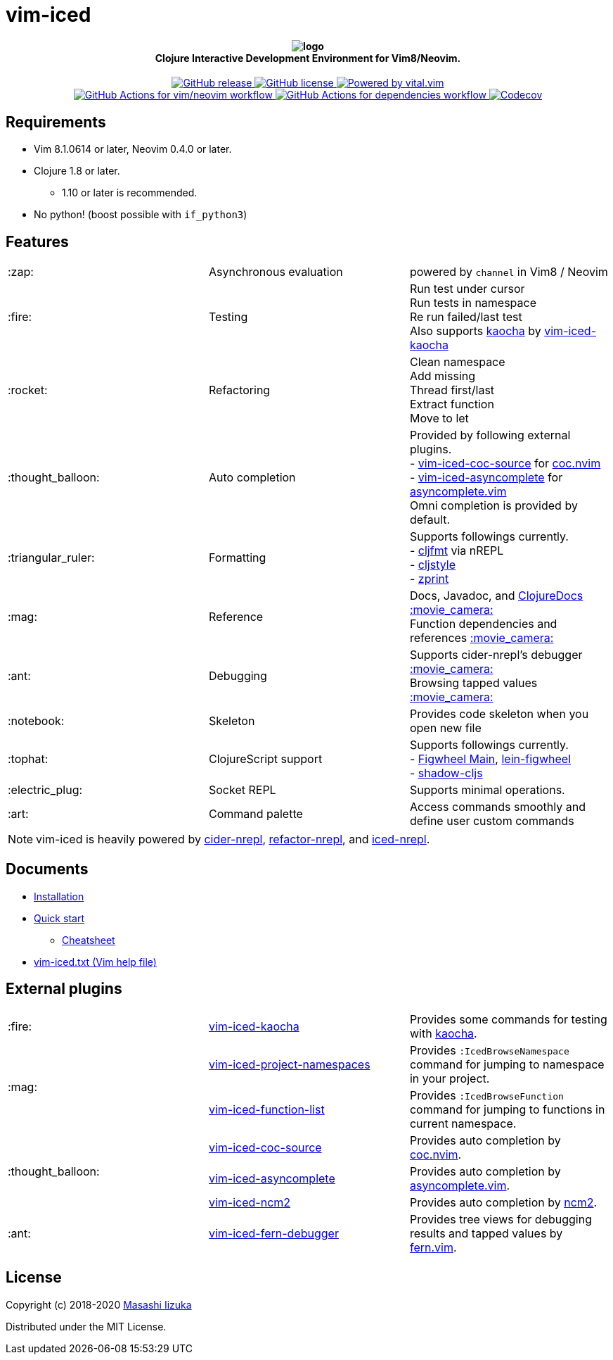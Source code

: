 = vim-iced

+++
<h4 align="center">
  <img src="doc/pages/assets/logo.svg" alt="logo" /><br />
  Clojure Interactive Development Environment for Vim8/Neovim.
</h4>
<p align="center">
  <a href="https://github.com/liquidz/vim-iced/releases">
    <img src="https://img.shields.io/github/release/liquidz/vim-iced.svg?logo=Clojure&logoColor=white" alt="GitHub release" />
  </a>
  <a href="https://github.com/liquidz/vim-iced/blob/master/LICENSE">
    <img src="https://img.shields.io/github/license/liquidz/vim-iced.svg?logo=Github" alt="GitHub license" />
  </a>
  <a href="https://github.com/vim-jp/vital.vim">
    <img src="https://img.shields.io/badge/powered%20by-vital.vim-80273f.svg?logo=Vim" alt="Powered by vital.vim" />
  </a>
  <br />
  <a href="https://github.com/liquidz/vim-iced/actions?query=workflow%3Avim%2Fneovim">
    <img src="https://github.com/liquidz/vim-iced/workflows/vim%2Fneovim/badge.svg" alt="GitHub Actions for vim/neovim workflow" />
  </a>
  <a href="https://github.com/liquidz/vim-iced/actions?query=workflow%3Adependencies">
    <img src="https://github.com/liquidz/vim-iced/workflows/dependencies/badge.svg" alt="GitHub Actions for dependencies workflow" />
  </a>
  <a href="https://codecov.io/gh/liquidz/vim-iced">
    <img src="https://codecov.io/gh/liquidz/vim-iced/branch/master/graph/badge.svg" alt="Codecov" />
  </a>
</p>
+++

== Requirements

 * Vim 8.1.0614 or later, Neovim 0.4.0 or later.
 * Clojure 1.8 or later.
 ** 1.10 or later is recommended.
 * No python! (boost possible with `if_python3`)

== Features

[cols="2*,a"]
|===

|:zap:
|Asynchronous evaluation
|powered by `channel` in Vim8 / Neovim

|:fire:
|Testing
|[%hardbreaks]
Run test under cursor
Run tests in namespace
Re run failed/last test
Also supports https://github.com/lambdaisland/kaocha[kaocha] by https://github.com/liquidz/vim-iced-kaocha[vim-iced-kaocha]

|:rocket:
|Refactoring
|[%hardbreaks]
Clean namespace
Add missing
Thread first/last
Extract function
Move to let

|:thought_balloon:
|Auto completion
|[%hardbreaks]
Provided by following external plugins.
- https://github.com/liquidz/vim-iced-coc-source[vim-iced-coc-source] for https://github.com/neoclide/coc.nvim[coc.nvim]
- https://github.com/liquidz/vim-iced-asyncomplete[vim-iced-asyncomplete] for https://github.com/prabirshrestha/asyncomplete.vim[asyncomplete.vim]
Omni completion is provided by default.

|:triangular_ruler:
|Formatting
|[%hardbreaks]
Supports followings currently.
- https://github.com/weavejester/cljfmt[cljfmt] via nREPL
- https://github.com/greglook/cljstyle[cljstyle]
- https://github.com/kkinnear/zprint[zprint]

|:mag:
|Reference
|[%hardbreaks]
Docs, Javadoc, and https://clojuredocs.org[ClojureDocs] https://twitter.com/uochan/status/1154792252167741440[:movie_camera:]
Function dependencies and references https://twitter.com/uochan/status/1139540878853206017[:movie_camera:]

|:ant:
|Debugging
|[%hardbreaks]
Supports cider-nrepl's debugger https://twitter.com/uochan/status/1034404572368842752[:movie_camera:]
Browsing tapped values https://twitter.com/uochan/status/1146982101662572544[:movie_camera:]

|:notebook:
|Skeleton
|Provides code skeleton when you open new file

|:tophat:
|ClojureScript support
|[%hardbreaks]
Supports followings currently.
- https://github.com/bhauman/figwheel-main[Figwheel Main], https://github.com/bhauman/lein-figwheel[lein-figwheel]
- https://github.com/thheller/shadow-cljs[shadow-cljs]

|:electric_plug:
|Socket REPL
|Supports minimal operations.

|:art:
|Command palette
|Access commands smoothly and define user custom commands

|===

NOTE: vim-iced is heavily powered by https://github.com/clojure-emacs/cider-nrepl[cider-nrepl],
https://github.com/clojure-emacs/refactor-nrepl[refactor-nrepl],
and https://github.com/liquidz/iced-nrepl[iced-nrepl].

== Documents

* https://liquidz.github.io/vim-iced/#installation[Installation]
* https://liquidz.github.io/vim-iced/#quick_start[Quick start]
** https://liquidz.github.io/vim-iced/#cheatsheet[Cheatsheet]
* https://liquidz.github.io/vim-iced/vim-iced.html[vim-iced.txt (Vim help file)]

== External plugins

[cols="2*,a"]
|===

|:fire:
| https://github.com/liquidz/vim-iced-kaocha[vim-iced-kaocha]
| Provides some commands for testing with https://github.com/lambdaisland/kaocha[kaocha].


.2+|:mag:
| https://github.com/liquidz/vim-iced-project-namespaces[vim-iced-project-namespaces]
| Provides `:IcedBrowseNamespace` command for jumping to namespace in your project.

| https://github.com/liquidz/vim-iced-function-list[vim-iced-function-list]
| Provides `:IcedBrowseFunction` command for jumping to functions in current namespace.

.3+|:thought_balloon:
| https://github.com/liquidz/vim-iced-coc-source[vim-iced-coc-source]
| Provides auto completion by https://github.com/neoclide/coc.nvim[coc.nvim].

| https://github.com/liquidz/vim-iced-asyncomplete[vim-iced-asyncomplete]
| Provides auto completion by https://github.com/prabirshrestha/asyncomplete.vim[asyncomplete.vim].

| https://github.com/nbardiuk/vim-iced-ncm2[vim-iced-ncm2]
| Provides auto completion by https://github.com/ncm2/ncm2[ncm2].

|:ant:
| https://github.com/liquidz/vim-iced-fern-debugger[vim-iced-fern-debugger]
| Provides tree views for debugging results and tapped values by https://github.com/lambdalisue/fern.vim[fern.vim].

|===

== License

Copyright (c) 2018-2020 http://twitter.com/uochan[Masashi Iizuka]

Distributed under the MIT License.
